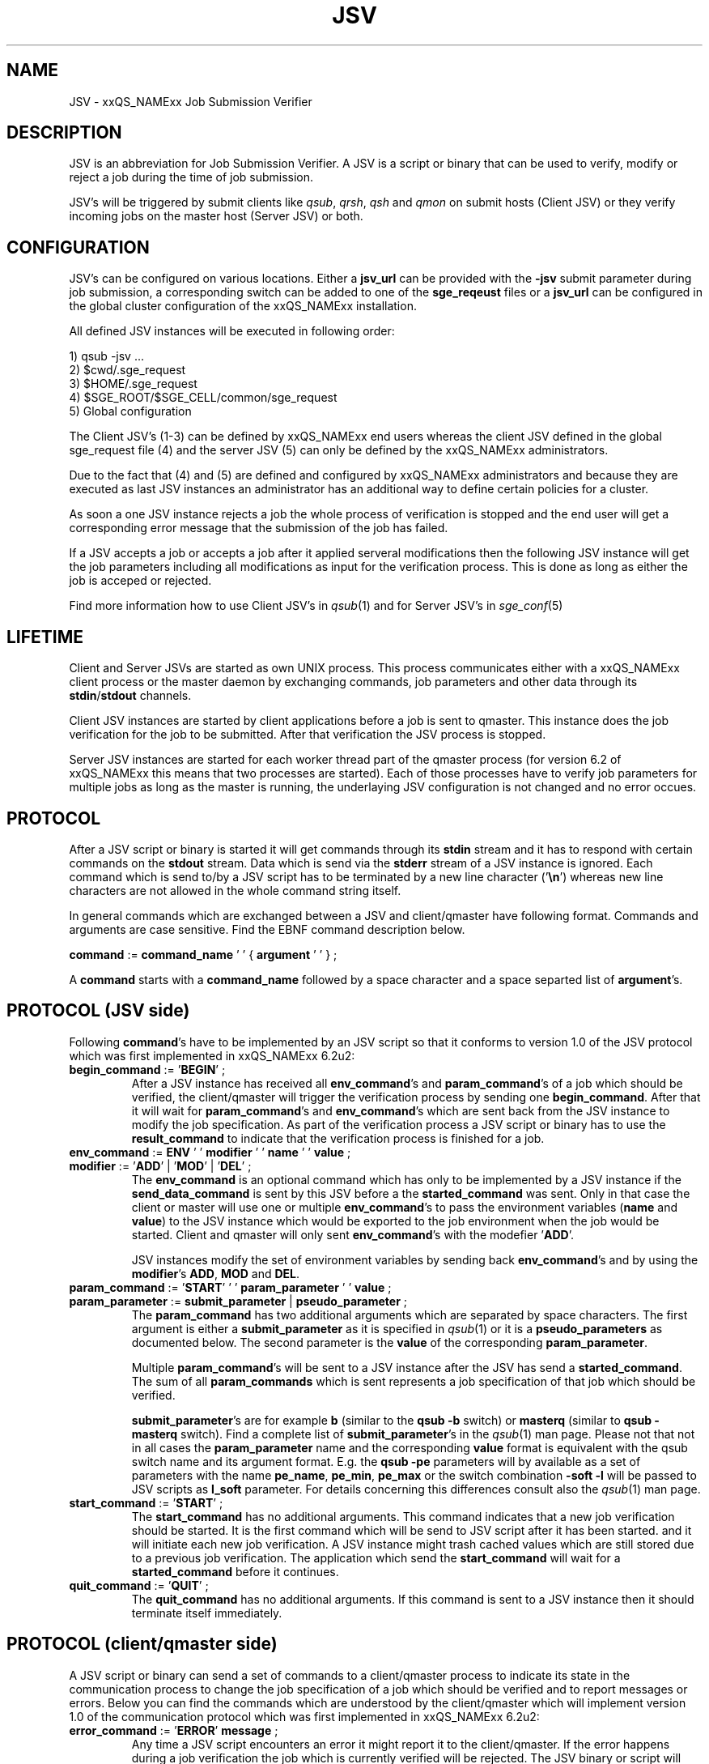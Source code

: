 '\" t
.\"___INFO__MARK_BEGIN__
.\"
.\" Copyright: 2008 by Sun Microsystems, Inc.
.\"
.\"___INFO__MARK_END__
.\" $RCSfile: jsv.1,v $     Last Update: $Date: 2008/11/24 09:13:03 $     Revision: $Revision: 1.2 $
.\"
.\" Some handy macro definitions [from Tom Christensen's man(1) manual page].
.\"
.de SB		\" small and bold
.if !"\\$1"" \\s-2\\fB\&\\$1\\s0\\fR\\$2 \\$3 \\$4 \\$5
..
.\"
.de T		\" switch to typewriter font
.ft CW		\" probably want CW if you don't have TA font
..
.\"
.de TY		\" put $1 in typewriter font
.if t .T
.if n ``\c
\\$1\c
.if t .ft P
.if n \&''\c
\\$2
..
.\"
.de M		\" man page reference
\\fI\\$1\\fR\\|(\\$2)\\$3
..
.TH JSV 1 "$Date: 2008/11/24 09:13:03 $" "xxRELxx" "xxQS_NAMExx File Formats"
.\"
.SH NAME
JSV \- xxQS_NAMExx Job Submission Verifier 
.\"
.SH DESCRIPTION
JSV is an abbreviation for Job Submission Verifier. A JSV is a script
or binary that can be used to verify, modify or reject a job during
the time of job submission.
.PP
JSV's will be triggered by submit clients like \fIqsub\fP, \fIqrsh\fP, 
\fIqsh\fP and \fIqmon\fP
.\" TODO: add other clients
on submit hosts (Client JSV) or they verify incoming jobs on the
master host (Server JSV) or both.
.\"
.\"
.SH CONFIGURATION
JSV's can be configured on various locations. Either a \fBjsv_url\fP can be
provided with the \fB-jsv\fP submit parameter during job submission, a
corresponding switch can be added to one of the \fBsge_reqeust\fP files or
a \fBjsv_url\fP can be configured in the global cluster configuration of the
xxQS_NAMExx installation. 
.PP
All defined JSV instances will be executed in following order:
.PP
   1) qsub -jsv ...
   2) $cwd/.sge_request
   3) $HOME/.sge_request
   4) $SGE_ROOT/$SGE_CELL/common/sge_request
   5) Global configuration 
.PP
The Client JSV's (1-3) can be defined by xxQS_NAMExx end users whereas the
client JSV defined in the global sge_request file (4) and the server JSV (5)
can only be defined by the xxQS_NAMExx administrators.
.PP
Due to the fact that (4) and (5) are defined and configured by xxQS_NAMExx 
administrators and because they are executed as last JSV instances
an administrator has an additional way to define certain policies
for a cluster.
.PP
As soon a one JSV instance rejects a job the whole process of verification
is stopped and the end user will get a corresponding error message
that the submission of the job has failed.
.PP
If a JSV accepts a job or accepts a job after it applied serveral 
modifications then the following JSV instance will get the job parameters 
including all modifications as input for the verification process. 
This is done as long as either the job is acceped or rejected.
.PP
Find more information how to use Client JSV's in 
.M qsub 1 
and for Server JSV's in 
.M sge_conf 5
.\"
.\"
.SH LIFETIME
Client and Server JSVs are started as own UNIX process. This process
communicates either with a xxQS_NAMExx client process or the master daemon by
exchanging commands, job parameters and other data through its
\fBstdin\fP/\fBstdout\fP channels.
.PP
Client JSV instances are started by client applications before a
job is sent to qmaster. This instance does the job verification for
the job to be submitted. After that verification the JSV process
is stopped.
.PP
Server JSV instances are started for each worker thread part of the
qmaster process (for version 6.2 of xxQS_NAMExx this means that two
processes are started). Each of those processes have to verify
job parameters for multiple jobs as long as the master is running,
the underlaying JSV configuration is not changed and no error occues.
.\"
.\"
.SH PROTOCOL 
After a JSV script or binary is started it will get commands through its
\fBstdin\fP stream and it has to respond with certain commands on the \fBstdout\fP
stream. Data which is send via the \fBstderr\fP stream of a JSV instance is
ignored. Each command which is send to/by a JSV script has to be terminated 
by a new line character ('\fB\\n\fP') whereas new line characters are not allowed
in the whole command string itself.
.PP
In general commands which are exchanged between a JSV and client/qmaster
have following format. Commands and arguments are case sensitive. Find
the EBNF command description below.
.PP
      \fBcommand\fP := \fBcommand_name\fP ' ' { \fBargument\fP ' ' } ;
.PP
A \fBcommand\fP starts with a \fBcommand_name\fP followed by a space 
character  and a space separted list of \fBargument\fP's. 
.\"
.SH PROTOCOL (JSV side)
Following \fBcommand\fP's have to be implemented by an JSV script so that
it conforms to version 1.0 of the JSV protocol which was first implemented in
xxQS_NAMExx 6.2u2:
.\"
.IP "\fBbegin_command\fP := '\fBBEGIN\fP' ;"
After a JSV instance has received all \fBenv_command\fP's and \fBparam_command\fP's
of a job which should be verified, the client/qmaster will trigger the
verification process by sending one \fBbegin_command\fP. After that it will wait
for \fBparam_command\fP's and \fBenv_command\fP's which are sent back from the
JSV instance to modify the job specification. As part of the verification process
a JSV script or binary has to use the \fBresult_command\fP to indicate that
the verification process is finished for a job.
.\"
.IP "\fBenv_command\fP := \fBENV\fP ' ' \fBmodifier\fP ' ' \fBname\fP ' ' \fBvalue\fP ;"
.IP "\fBmodifier\fP := '\fBADD\fP' | '\fBMOD\fP' | '\fBDEL\fP' ;"
The \fBenv_command\fP is an optional command which has only to be implemented
by a JSV instance if the \fBsend_data_command\fP is sent by this JSV
before a the \fBstarted_command\fP was sent. Only in that case the client
or master will use one or multiple \fBenv_command\fP's to pass
the environment variables (\fBname\fP and \fBvalue\fP) to the JSV instance
which would be exported to the job environment when the job
would be started. Client and qmaster will only sent \fBenv_command\fP's
with the modefier '\fBADD\fP'. 
.sp 1
JSV instances modify the set of environment variables by sending back
\fBenv_command\fP's and by using the \fBmodifier\fP's \fBADD\fP, \fBMOD\fP
and \fBDEL\fP.
.\"
.IP "\fBparam_command\fP := '\fBSTART\fP' ' ' \fBparam_parameter\fP ' ' \fBvalue\fP ;"
.IP "\fBparam_parameter\fP := \fBsubmit_parameter\fP | \fBpseudo_parameter\fP ;"
The \fBparam_command\fP has two additional arguments which are separated
by space characters. The first argument is either a \fBsubmit_parameter\fP
as it is specified in 
.M qsub 1 
or it is a \fBpseudo_parameters\fP as documented below. 
The second parameter is the \fBvalue\fP of the corresponding \fBparam_parameter\fP.
.sp 1
Multiple \fBparam_command\fP's will be sent to a JSV instance after
the JSV has send a \fBstarted_command\fP. The sum of all \fBparam_commands\fP
which is sent represents a job specification of that job which should be verified. 
.sp 1
\fBsubmit_parameter\fP's are for example \fBb\fP (similar to the \fBqsub\fP \fB-b\fP switch) or
\fBmasterq\fP (similar to \fBqsub\fP \fB-masterq\fP switch). Find a complete list of
\fBsubmit_parameter\fP's in the 
.M qsub 1 
man page. Please not that not in all
cases the \fBparam_parameter\fP name and the corresponding \fBvalue\fP format
is equivalent with the qsub switch name and its argument format.
E.g. the \fBqsub\fP \fB-pe\fP parameters will by available as a set of parameters
with the name \fBpe_name\fP, \fBpe_min\fP, \fBpe_max\fP or the switch combination
\fB-soft -l\fP will be passed to JSV scripts as \fBl_soft\fP parameter. For
details concerning this differences consult also the 
.M qsub 1 
man page.
.\"
.IP "\fBstart_command\fP := '\fBSTART\fP' ;"
The \fBstart_command\fP has no additional arguments. This command indicates
that a new job verification should be started. It is the first
command which will be send to JSV script after it has been started.
and it will initiate each new job verification. A JSV instance might 
trash cached values which are still stored due to a previous job
verification. The application which send the \fBstart_command\fP will wait
for a \fBstarted_command\fP before it continues.
.\"
.IP "\fBquit_command\fP := '\fBQUIT\fP' ;"
The \fBquit_command\fP has no additional arguments. If this command
is sent to a JSV instance then it should terminate itself immediately.
.\"
.SH PROTOCOL (client/qmaster side)
A JSV script or binary can send a set of commands to a client/qmaster process
to indicate its state in the communication process to change the job
specification of a job which should be verified and to report messages or
errors. Below you can find the commands which are understood by the
client/qmaster which will implement version 1.0 of the communication
protocol which was first implemented in xxQS_NAMExx 6.2u2:
.\"
.IP "\fBerror_command\fP := '\fBERROR\fP' \fBmessage\fP ;"
Any time a JSV script encounters an error it might report it to the 
client/qmaster. If the error happens during a job verification
the job which is currently verified will be rejected. The
JSV binary or script will also be restarted before it gets a new
verification task. 
.\"
.IP "\fBlog_command\fP := '\fBLOG\fP' \fBlog_level\fP ;"
.IP "\fBlog_level\fP := '\fBINFO\fP' | '\fBWARNING\fP' | '\fBERROR\fP'"
\fBlog_command\fP's can be used whenever the client or qmaster expects
input from a JSV instance. This command can be used in client
JSV's to send information to the user submitting the job. In client
JSV's all messages, independed of the \fBlog_level\fP will be printed
to the \fBstdout\fP stream of the used submit client. If a server JSV
receives a \fBlog_command\fP it will add the received message to the
message file respecting the specified \fBlog_level\fP. Please note that
\fBmessage\fP might contain spaces but no new line characters.
.\"
.IP "\fBparam_command\fP (find definition above)"
By sending \fBparam_commands\fP a JSV script can change the job
specification of the job which should be verified. If a JSV
instance later on sends a \fBresult_command\fP which indicates
that a JSV instance should be accepted with correction then
the values provided with these \fBparam_command\fP's will be used
to modify the job before it is accepted by the xxQS_NAMExx system.
.\"
.IP "\fBresult_command\fP := '\fBRESULT\fP' \fBresult_type\fP [ \fBmessage\fP ] ;"
.IP "\fBresult_type\fP := '\fBACCEPT\fP' | '\fBCORRECT\fP' | '\fBREJECT\fP' | '\fBREJECT_WAIT\fP' ;
After the verification of a job is done a JSV script or binary has to send
a \fBresult_command\fP which indicates what should happen with the job.
If the \fBresult_type\fP is \fBACCEPTED\fP then the job will be accepted
as it was initially submitted by the end user. All \fBparam_command\fP's and 
\fBenv_command\fP's which might have been sent before the 
\fBresult_command\fP are ignored in this case.
The \fBresult_type\fP \fBCORRECT\fP indicates that the job should be accepted
after all modification sent via \fBparam_command\fP's and \fBenv_command\fP's 
are applied to the job.
\fBREJECT\fP and \fBREJECT_WAIT\fP cause the client or qmaster instance to
reject the job.
.\"
.IP "\fBsend_data_command\fP := '\fBSEND\fP' \fBdata_name\fP ;"
.IP "\fBdata_name\fP := '\fBENV\fP';"
If a client/qmaster receives a \fBsend_env_command\fP from a
JSV instance before a \fBstarted_command\fP is sent, then it will
not only pass job parameters with \fBparam_command\fP's but also
\fBenv_command\fP's which provide the JSV with the information which
environment variables would be exported to the job environment if
the job is accepted and started later on.
.\"
.sp 1
Per default the job environment is not passed to JSV instances because
the job environment of the end user might contain data which
might be interpreded wrong in the JSV context and might therefore
cause errors or security issues.
.\"
.IP "\fBstarted_command\fP := '\fBSTARTED\fP' ;"
By sending the \fBstarted_command\fP a JSV instance indicates that it 
is ready to receive \fBparam_command\fP's and \fBenv_command\fP's for a new job
verification. It will only receive \fBenv_command\fP's if it sends
a \fBsend_data_command\fP before the \fBstarted_command\fP.
.\"
.SH PSEUDO PARAMETERS
.IP "\fBCLIENT\fP" 
The corresponding value for the \fBCLIENT\fP parameters is 
either '\fBqmaster\fP' or the name of a submit client like '\fBqsub\fP', 
 '\fBqsh\fP', '\fBqrsh\fP', '\fBqlogin\fP' and so on
.\" TODO add all other clients which might be possible
This parameter value can't be changed by JSV instances.
It will always be sent as part of a job verification.
.\"
.IP "\fBCMDARGS\fP"
Number of arguments which will be passed to the
job script or command  when the job execution is started.
It will always be sent as part of a job verification.
If no arguments should be passed to the job script
or command it will have the value 0. Can be changed
by JSV instances. If the value of \fBCMDARGS\fP is bigger
than the number of available \fBCMDARG<id>\fP parameters
then the missing parameters will be automatically
passed as empty parameters to the job script.
.IP "\fBCMDNAME\fP"
Either the path to the script or the command name
in case of binary submission 
.\" TODO something else?
It will always be sent as part of a job verification.
.\"
.IP "\fBCONTEXT\fP"
Either '\fBclient\fP' if the JSV which receives this
\fBparam_command\fP was started by a commandline
client like \fIqsub\fP, \fIqsh\fP, ... or '\fBmaster\fP' if it was
started by the \fIsge_qmaster\fP process.
It will always be sent as part of a job verification.
Changing the value of this parameters is not possible within
JSV instances.
.\"
.IP "\fBGROUP\fP"
Primary group of the user which tries to submit the job which 
should be verified. Cannot be changed but is always sent as part 
of the verification process. The user name is passed as parameters
with the name \fBUSER\fP.
.\"
.IP "\fBJOB_ID\fP"
Not available in the client context (see \fBCONTEXT\fP). Otherwise
it contains the job number of the job which will be
submitted to Grid Engine when the verification process
is successfull. \fBJOB_ID\fP is an optional parameter which can't be
changed by JSV instances. 
.\"
.IP "\fBUSER\fP"
Username of the user which tries to submit the job which should be 
verified. Cannot be changed but is always sent as part of the 
verification process. The group name  is passed as parameter with
the name \fBGROUP\fP
.\"
.IP "\fBVERSION\fP"
\fBVERSION\fP will always be sent as part of a job verification
process and it will always be the first parameter
which is sent. It will contain a version number of
the format <major>.<minor>. In version 6.2u2 and higher
the value will be '\fB1.0\fP'. 
The value of this parameters can't be changed.
.\"
.SH "EXAMPLE"
Here is an example for the communication of a client with a JSV instance
when following job is submitted:
.PP
.nf
> qsub -pe p 3 -hard -l a=1,b=5 -soft -l q=all.q job.sh
.fi
.PP
Data in the first column is sent from the client/qmaster to the
JSV instance. That data contained in the second column is sent from 
the JSV script to the client/qmaster. New line characters
which terminate each line in the communication protocol are ommited.
.PP
.nf
   START
                           SEND ENV
                           STARTED
   PARAM VERSION 1.0
   PARAM CONTEXT client
   PARAM CLIENT qsub
   PARAM USER ernst
   PARAM GROUP staff
   PARAM CMDNAME /sge_root/examples/jobs/sleeper.sh
   PARAM CMDARGS 1
   PARAM CMDARG0 12 
   PARAM l_hard a=1,b=5
   PARAM l_soft q=all.q
   PARAM M user@hostname
   PARAM N Sleeper
   PARAM o /dev/null
   PARAM pe_name pe1
   PARAM pe_min 3
   PARAM pe_max 3
   PARAM S /bin/sh
   BEGIN
                           RESULT STATE ACCEPT 

.fi
.\" TODO add a full protocol example
.\"
.SH "SEE ALSO"
.M xxqs_name_sxx_intro 1 ,
.M qalter 1 ,
.M qlogin 1 ,
.M qmake 1 ,
.M qrsh 1 ,
.M qsh 1 ,
.M qsub 1 ,
.M qtcsh 1 ,
.\"
.SH "COPYRIGHT"
See
.M xxqs_name_sxx_intro 1
for a full statement of rights and permissions.
